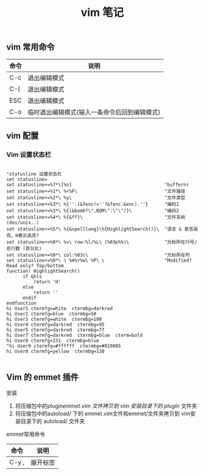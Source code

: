 #+TITLE: vim 笔记

** vim 常用命令

| 命令 | 说明                                         |
|------+----------------------------------------------|
| C-c  | 退出编辑模式                                 |
| C-[  | 退出编辑模式                                 |
| ESC  | 退出编辑模式                                 |
| C-o  | 临时退出编辑模式(输入一条命令后回到编辑模式) |

** vim 配置
*** Vim 设置状态栏

#+BEGIN_SRC vim-script

"statusline 设置状态栏                                                                                                                                 
set statusline=  
set statusline+=%7*\[%n]                                  "buffernr
set statusline+=%1*\ %<%F\                                "文件路径
set statusline+=%2*\ %y\                                  "文件类型
set statusline+=%3*\ %{''.(&fenc!=''?&fenc:&enc).''}      "编码1
set statusline+=%3*\ %{(&bomb?\",BOM\":\"\")}\            "编码2
set statusline+=%4*\ %{&ff}\                              "文件系统(dos/unix..)
set statusline+=%5*\ %{&spelllang}\%{HighlightSearch()}\  "语言 & 是否高亮，H表示高亮?
set statusline+=%8*\ %=\ row:%l/%L\ (%03p%%)\             "光标所在行号/总行数 (百分比)
set statusline+=%9*\ col:%03c\                            "光标所在列
set statusline+=%0*\ \ %m%r%w\ %P\ \                      "Modified? Read only? Top/bottom
function! HighlightSearch()
      if &hls
          return 'H'
      else
          return ''
      endif
endfunction
hi User1 ctermfg=white  ctermbg=darkred
hi User2 ctermfg=blue  ctermbg=58
hi User3 ctermfg=white  ctermbg=100
hi User4 ctermfg=darkred  ctermbg=95
hi User5 ctermfg=darkred  ctermbg=77
hi User7 ctermfg=darkred  ctermbg=blue  cterm=bold
hi User8 ctermfg=231  ctermbg=blue
"hi User9 ctermfg=#ffffff  ctermbg=#810085
hi User0 ctermfg=yellow  ctermbg=138

#+END_SRC

** Vim 的 emmet 插件

**** 安装
1. 将压缩包中的plugin/emmet.vim 文件拷贝到 vim 安装目录下的 plugin/ 文件夹
2. 将压缩包中的autoload/ 下的 emmet.vim文件和emmet/文件夹拷贝到 vim安装目录下的 autoload/ 文件夹

**** emmet常用命令
| 命令  | 说明     |
|-------+----------|
| C-y , | 展开标签 |


